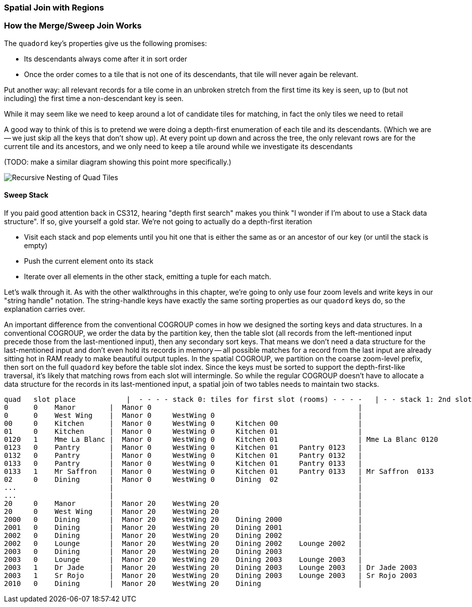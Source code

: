 === Spatial Join with Regions

=== How the Merge/Sweep Join Works

The `quadord` key's properties give us the following promises:


* Its descendants always come after it in sort order
* Once the order comes to a tile that is not one of its descendants, that tile will never again be relevant.

Put another way: all relevant records for a tile come in an unbroken stretch from the first time its key is seen, up to (but not including) the first time a non-descendant key is seen.

While it may seem like we need to keep around a lot of candidate tiles for matching,
in fact the only tiles we need to retail

A good way to think of this is to pretend we were doing a depth-first enumeration of each tile and its descendants. (Which we are -- we just skip all the keys that don't show up).
At every point up down and across the tree, the only relevant rows are for the current tile and its ancestors, and we only need to keep a tile around while we investigate its descendants

(TODO: make a similar diagram showing this point more specifically.)

image::images/images/quadkeys-3d-stack.png[Recursive Nesting of Quad Tiles]

==== Sweep Stack

If you paid good attention back in CS312, hearing "depth first search" makes you think "I wonder if I'm about to use a Stack data structure". If so, give yourself a gold star. We're not going to actually do a depth-first iteration

* Visit each stack and pop elements until you hit one that is either the same as or an ancestor of our key (or until the stack is empty)
* Push the current element onto its stack
* Iterate over all elements in the other stack, emitting a tuple for each match.

Let's walk through it. As with the other walkthroughs in this chapter, we're going to only use four zoom levels and write keys in our "string handle" notation. The string-handle keys have exactly the same sorting properties as our `quadord` keys do, so the explanation carries over.
// and write out keys in base-4 (`0`, `1`, `2`, `3`)


An important difference from the conventional COGROUP comes in how we designed the sorting keys and data structures. In a conventional COGROUP, we order the data by the partition key, then the table slot (all records from the left-mentioned input precede those from the last-mentioned input), then any secondary sort keys. That means we don't need a data structure for the last-mentioned input and don't even hold its records in memory -- all possible matches for a record from the last input are already sitting hot in RAM ready to make beautiful output tuples. In the spatial COGROUP, we partition on the coarse zoom-level prefix, then sort on the full `quadord` key before the table slot index. Since the keys must be sorted to support the depth-first-like traversal, it's likely that matching rows from each slot will intermingle. So while the regular COGROUP doesn't have to allocate a data structure for the records in its last-mentioned input, a spatial join of two tables needs to maintain two stacks.


    quad   slot place	     |  - - - - stack 0: tiles for first slot (rooms) - - - -   | - - stack 1: 2nd slot (people) - -
    0      0    Manor        |  Manor 0                                                 |
    0      0    West Wing    |  Manor 0     WestWing 0                                  |
    00     0    Kitchen      |  Manor 0     WestWing 0     Kitchen 00                   |
    01     0    Kitchen      |  Manor 0     WestWing 0     Kitchen 01                   |
    0120   1    Mme La Blanc |  Manor 0     WestWing 0     Kitchen 01                   | Mme La Blanc 0120
    0123   0    Pantry       |  Manor 0     WestWing 0     Kitchen 01     Pantry 0123   |
    0132   0    Pantry       |  Manor 0     WestWing 0     Kitchen 01     Pantry 0132   |
    0133   0    Pantry       |  Manor 0     WestWing 0     Kitchen 01     Pantry 0133   |
    0133   1    Mr Saffron   |  Manor 0     WestWing 0     Kitchen 01     Pantry 0133   | Mr Saffron  0133
    02     0    Dining       |  Manor 0     WestWing 0     Dining  02                   |
    ...                      |                                                          |
    ...                      |                                                          |
    20     0    Manor        |  Manor 20    WestWing 20                                 |
    20     0    West Wing    |  Manor 20    WestWing 20                                 |
    2000   0    Dining       |  Manor 20    WestWing 20    Dining 2000                  |
    2001   0    Dining       |  Manor 20    WestWing 20    Dining 2001                  |
    2002   0    Dining       |  Manor 20    WestWing 20    Dining 2002                  |
    2002   0    Lounge       |  Manor 20    WestWing 20    Dining 2002    Lounge 2002   |
    2003   0    Dining       |  Manor 20    WestWing 20    Dining 2003                  |
    2003   0    Lounge       |  Manor 20    WestWing 20    Dining 2003    Lounge 2003   |
    2003   1    Dr Jade      |  Manor 20    WestWing 20    Dining 2003    Lounge 2003   | Dr Jade 2003
    2003   1    Sr Rojo      |  Manor 20    WestWing 20    Dining 2003    Lounge 2003   | Sr Rojo 2003
    2010   0    Dining       |  Manor 20    WestWing 20    Dining                       |


